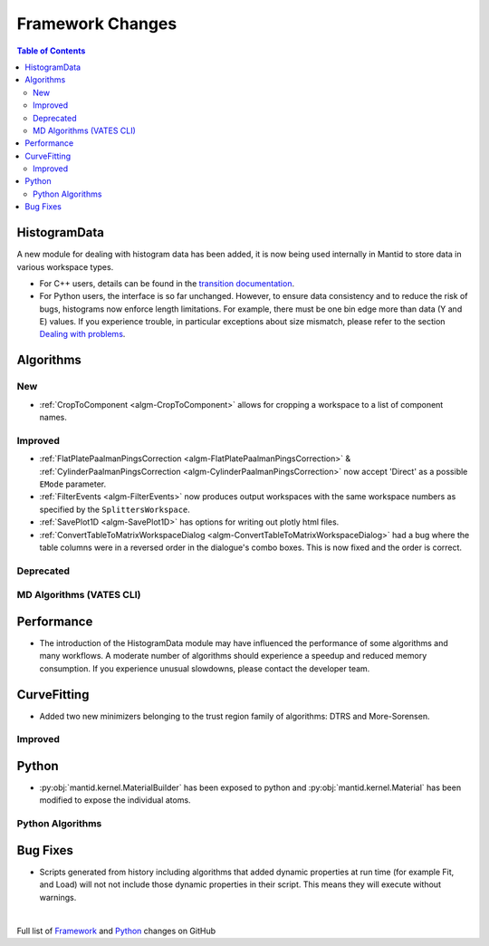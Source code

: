=================
Framework Changes
=================

.. contents:: Table of Contents
   :local:

HistogramData
-------------

A new module for dealing with histogram data has been added, it is now being used internally in Mantid to store data in various workspace types.

- For C++ users, details can be found in the `transition documentation <http://docs.mantidproject.org/nightly/concepts/HistogramData.html>`_.
- For Python users, the interface is so far unchanged.
  However, to ensure data consistency and to reduce the risk of bugs, histograms now enforce length limitations. For example, there must be one bin edge more than data (Y and E) values.
  If you experience trouble, in particular exceptions about size mismatch, please refer to the section `Dealing with problems <http://docs.mantidproject.org/nightly/concepts/HistogramData.html#dealing-with-problems>`_.


Algorithms
----------

New
###

- :ref:`CropToComponent <algm-CropToComponent>` allows for cropping a workspace to a list of component names.

Improved
########

- :ref:`FlatPlatePaalmanPingsCorrection <algm-FlatPlatePaalmanPingsCorrection>` & :ref:`CylinderPaalmanPingsCorrection <algm-CylinderPaalmanPingsCorrection>`
  now accept 'Direct' as a possible ``EMode`` parameter.

- :ref:`FilterEvents <algm-FilterEvents>` now produces output
  workspaces with the same workspace numbers as specified by the
  ``SplittersWorkspace``.

- :ref:`SavePlot1D <algm-SavePlot1D>` has options for writing out
  plotly html files.

- :ref:`ConvertTableToMatrixWorkspaceDialog <algm-ConvertTableToMatrixWorkspaceDialog>`
  had a bug where the table columns were in a reversed order in the dialogue's combo boxes.
  This is now fixed and the order is correct.

Deprecated
##########

MD Algorithms (VATES CLI)
#########################

Performance
-----------

- The introduction of the HistogramData module may have influenced the performance of some algorithms and many workflows.
  A moderate number of algorithms should experience a speedup and reduced memory consumption.
  If you experience unusual slowdowns, please contact the developer team.

CurveFitting
------------

- Added two new minimizers belonging to the trust region family of algorithms: DTRS and More-Sorensen.

Improved
########


Python
------

- :py:obj:`mantid.kernel.MaterialBuilder` has been exposed to python
  and :py:obj:`mantid.kernel.Material` has been modified to expose the
  individual atoms.

Python Algorithms
#################

Bug Fixes
---------
- Scripts generated from history including algorithms that added dynamic properties at run time (for example Fit, and Load) will not not include those dynamic properties in their script.  This means they will execute without warnings.


|

Full list of
`Framework <http://github.com/mantidproject/mantid/pulls?q=is%3Apr+milestone%3A%22Release+3.8%22+is%3Amerged+label%3A%22Component%3A+Framework%22>`__
and
`Python <http://github.com/mantidproject/mantid/pulls?q=is%3Apr+milestone%3A%22Release+3.8%22+is%3Amerged+label%3A%22Component%3A+Python%22>`__
changes on GitHub
